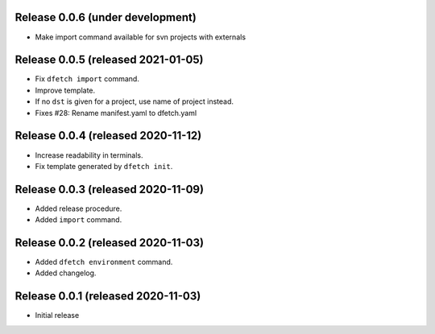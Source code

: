 Release 0.0.6 (under development)
===================================

* Make import command available for svn projects with externals

Release 0.0.5 (released 2021-01-05)
===================================

* Fix ``dfetch import`` command.
* Improve template.
* If no ``dst`` is given for a project, use name of project instead.
* Fixes #28: Rename manifest.yaml to dfetch.yaml

Release 0.0.4 (released 2020-11-12)
===================================

* Increase readability in terminals.
* Fix template generated by ``dfetch init``.

Release 0.0.3 (released 2020-11-09)
===================================

* Added release procedure.
* Added ``import`` command.

Release 0.0.2 (released 2020-11-03)
===================================

* Added ``dfetch environment`` command.
* Added changelog.


Release 0.0.1 (released 2020-11-03)
===================================

* Initial release
